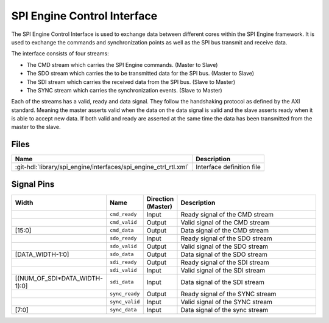.. _spi_engine control-interface:

SPI Engine Control Interface
================================================================================

The SPI Engine Control Interface is used to exchange data between different
cores within the SPI Engine framework. It is used to exchange the commands and
synchronization points as well as the SPI bus transmit and receive data.

The interface consists of four streams:

* The CMD stream which carries the SPI Engine commands. (Master to Slave)
* The SDO stream which carries the to be transmitted data for the SPI bus.
  (Master to Slave)
* The SDI stream which carries the received data from the SPI bus. (Slave to
  Master)
* The SYNC stream which carries the synchronization events. (Slave to Master)

Each of the streams has a valid, ready and data signal. They follow the
handshaking protocol as defined by the AXI standard. Meaning the master asserts
valid when the data on the data signal is valid and the slave asserts ready when
it is able to accept new data. If both valid and ready are asserted at the same
time the data has been transmitted from the master to the slave.

Files
--------------------------------------------------------------------------------

.. list-table::
   :header-rows: 1

   * - Name
     - Description
   * - :git-hdl:`library/spi_engine/interfaces/spi_engine_ctrl_rtl.xml`
     - Interface definition file

Signal Pins
--------------------------------------------------------------------------------

.. list-table::
   :widths: 10 10 10 70
   :header-rows: 1

   * - Width
     - Name
     - Direction (Master)
     - Description
   * -
     - ``cmd_ready``
     - Input
     - Ready signal of the CMD stream
   * -
     - ``cmd_valid``
     - Output
     - Valid signal of the CMD stream
   * - [15:0]
     - ``cmd_data``
     - Output
     - Data signal of the CMD stream
   * -
     - ``sdo_ready``
     - Input
     - Ready signal of the SDO stream
   * -
     - ``sdo_valid``
     - Output
     - Valid signal of the SDO stream
   * - [DATA_WIDTH-1:0]
     - ``sdo_data``
     - Output
     - Data signal of the SDO stream
   * -
     - ``sdi_ready``
     - Output
     - Ready signal of the SDI stream
   * -
     - ``sdi_valid``
     - Input
     - Valid signal of the SDI stream
   * - [(NUM_OF_SDI*DATA_WIDTH-1):0]
     - ``sdi_data``
     - Input
     - Data signal of the SDI stream
   * -
     - ``sync_ready``
     - Output
     - Ready signal of the SYNC stream
   * -
     - ``sync_valid``
     - Input
     - Valid signal of the SYNC stream
   * - [7:0]
     - ``sync_data``
     - Input
     - Data signal of the sync stream
